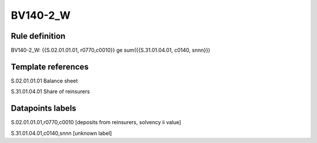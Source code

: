 =========
BV140-2_W
=========

Rule definition
---------------

BV140-2_W: {{S.02.01.01.01, r0770,c0010}} ge sum({{S.31.01.04.01, c0140, snnn}})


Template references
-------------------

S.02.01.01.01 Balance sheet

S.31.01.04.01 Share of reinsurers


Datapoints labels
-----------------

S.02.01.01.01,r0770,c0010 [deposits from reinsurers, solvency ii value]

S.31.01.04.01,c0140,snnn [unknown label]


